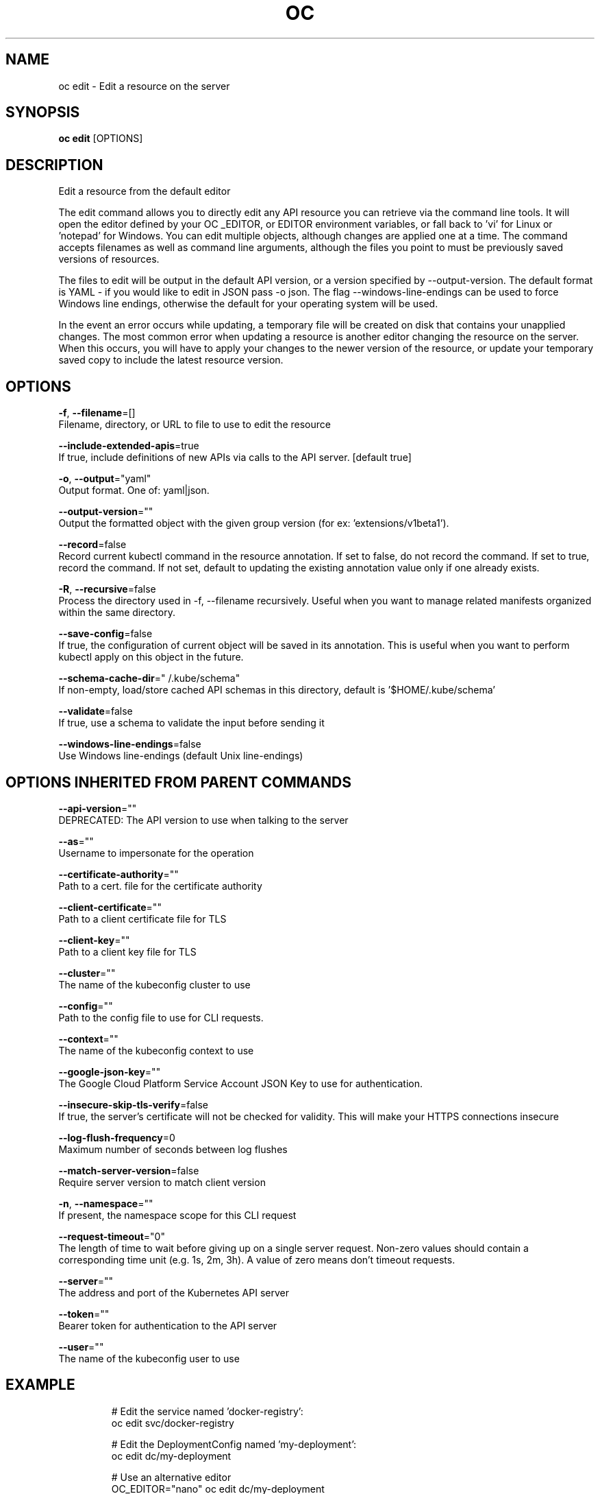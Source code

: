 .TH "OC" "1" " Openshift CLI User Manuals" "Openshift" "June 2016"  ""


.SH NAME
.PP
oc edit \- Edit a resource on the server


.SH SYNOPSIS
.PP
\fBoc edit\fP [OPTIONS]


.SH DESCRIPTION
.PP
Edit a resource from the default editor

.PP
The edit command allows you to directly edit any API resource you can retrieve via the command line tools. It will open the editor defined by your OC \_EDITOR, or EDITOR environment variables, or fall back to 'vi' for Linux or 'notepad' for Windows. You can edit multiple objects, although changes are applied one at a time. The command accepts filenames as well as command line arguments, although the files you point to must be previously saved versions of resources.

.PP
The files to edit will be output in the default API version, or a version specified by \-\-output\-version. The default format is YAML \- if you would like to edit in JSON pass \-o json. The flag \-\-windows\-line\-endings can be used to force Windows line endings, otherwise the default for your operating system will be used.

.PP
In the event an error occurs while updating, a temporary file will be created on disk that contains your unapplied changes. The most common error when updating a resource is another editor changing the resource on the server. When this occurs, you will have to apply your changes to the newer version of the resource, or update your temporary saved copy to include the latest resource version.


.SH OPTIONS
.PP
\fB\-f\fP, \fB\-\-filename\fP=[]
    Filename, directory, or URL to file to use to edit the resource

.PP
\fB\-\-include\-extended\-apis\fP=true
    If true, include definitions of new APIs via calls to the API server. [default true]

.PP
\fB\-o\fP, \fB\-\-output\fP="yaml"
    Output format. One of: yaml|json.

.PP
\fB\-\-output\-version\fP=""
    Output the formatted object with the given group version (for ex: 'extensions/v1beta1').

.PP
\fB\-\-record\fP=false
    Record current kubectl command in the resource annotation. If set to false, do not record the command. If set to true, record the command. If not set, default to updating the existing annotation value only if one already exists.

.PP
\fB\-R\fP, \fB\-\-recursive\fP=false
    Process the directory used in \-f, \-\-filename recursively. Useful when you want to manage related manifests organized within the same directory.

.PP
\fB\-\-save\-config\fP=false
    If true, the configuration of current object will be saved in its annotation. This is useful when you want to perform kubectl apply on this object in the future.

.PP
\fB\-\-schema\-cache\-dir\fP="\~/.kube/schema"
    If non\-empty, load/store cached API schemas in this directory, default is '$HOME/.kube/schema'

.PP
\fB\-\-validate\fP=false
    If true, use a schema to validate the input before sending it

.PP
\fB\-\-windows\-line\-endings\fP=false
    Use Windows line\-endings (default Unix line\-endings)


.SH OPTIONS INHERITED FROM PARENT COMMANDS
.PP
\fB\-\-api\-version\fP=""
    DEPRECATED: The API version to use when talking to the server

.PP
\fB\-\-as\fP=""
    Username to impersonate for the operation

.PP
\fB\-\-certificate\-authority\fP=""
    Path to a cert. file for the certificate authority

.PP
\fB\-\-client\-certificate\fP=""
    Path to a client certificate file for TLS

.PP
\fB\-\-client\-key\fP=""
    Path to a client key file for TLS

.PP
\fB\-\-cluster\fP=""
    The name of the kubeconfig cluster to use

.PP
\fB\-\-config\fP=""
    Path to the config file to use for CLI requests.

.PP
\fB\-\-context\fP=""
    The name of the kubeconfig context to use

.PP
\fB\-\-google\-json\-key\fP=""
    The Google Cloud Platform Service Account JSON Key to use for authentication.

.PP
\fB\-\-insecure\-skip\-tls\-verify\fP=false
    If true, the server's certificate will not be checked for validity. This will make your HTTPS connections insecure

.PP
\fB\-\-log\-flush\-frequency\fP=0
    Maximum number of seconds between log flushes

.PP
\fB\-\-match\-server\-version\fP=false
    Require server version to match client version

.PP
\fB\-n\fP, \fB\-\-namespace\fP=""
    If present, the namespace scope for this CLI request

.PP
\fB\-\-request\-timeout\fP="0"
    The length of time to wait before giving up on a single server request. Non\-zero values should contain a corresponding time unit (e.g. 1s, 2m, 3h). A value of zero means don't timeout requests.

.PP
\fB\-\-server\fP=""
    The address and port of the Kubernetes API server

.PP
\fB\-\-token\fP=""
    Bearer token for authentication to the API server

.PP
\fB\-\-user\fP=""
    The name of the kubeconfig user to use


.SH EXAMPLE
.PP
.RS

.nf
  # Edit the service named 'docker\-registry':
  oc edit svc/docker\-registry
  
  # Edit the DeploymentConfig named 'my\-deployment':
  oc edit dc/my\-deployment
  
  # Use an alternative editor
  OC\_EDITOR="nano" oc edit dc/my\-deployment
  
  # Edit the service 'docker\-registry' in JSON using the v1 API format:
  oc edit svc/docker\-registry \-\-output\-version=v1 \-o json

.fi
.RE


.SH SEE ALSO
.PP
\fBoc(1)\fP,


.SH HISTORY
.PP
June 2016, Ported from the Kubernetes man\-doc generator
